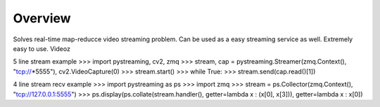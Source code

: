 ********
Overview
********

Solves real-time map-reducce video streaming problem.
Can be used as a easy streaming service as well.
Extremely easy to use.
Videoz

5 line stream example
>>> import pystreaming, cv2, zmq
>>> stream, cap = pystreaming.Streamer(zmq.Context(), "tcp://*5555"), cv2.VideoCapture(0)
>>> stream.start()
>>> while True:
>>>     stream.send(cap.read()[1])


4 line stream recv example
>>> import pystreaming as ps
>>> import zmq
>>> stream = ps.Collector(zmq.Context(), "tcp://127.0.0.1:5555")
>>> ps.display(ps.collate(stream.handler(), getter=lambda x : (x[0], x[3])), getter=lambda x : x[0])